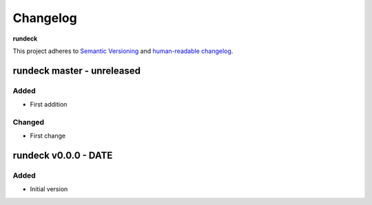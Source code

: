 Changelog
=========

**rundeck**

This project adheres to `Semantic Versioning <http://semver.org/spec/v2.0.0.html>`__
and `human-readable changelog <http://keepachangelog.com/en/0.3.0/>`__.


rundeck master - unreleased
---------------------------------------


Added
~~~~~

- First addition

Changed
~~~~~~~

- First change

rundeck v0.0.0 - DATE
---------------------------------------

Added
~~~~~

- Initial version

